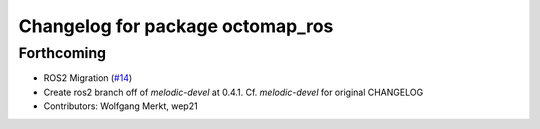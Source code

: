 ^^^^^^^^^^^^^^^^^^^^^^^^^^^^^^^^^
Changelog for package octomap_ros
^^^^^^^^^^^^^^^^^^^^^^^^^^^^^^^^^

Forthcoming
-----------
* ROS2 Migration (`#14 <https://github.com/OctoMap/octomap_ros/issues/14>`_)
* Create ros2 branch off of `melodic-devel` at 0.4.1. Cf. `melodic-devel` for original CHANGELOG
* Contributors: Wolfgang Merkt, wep21

